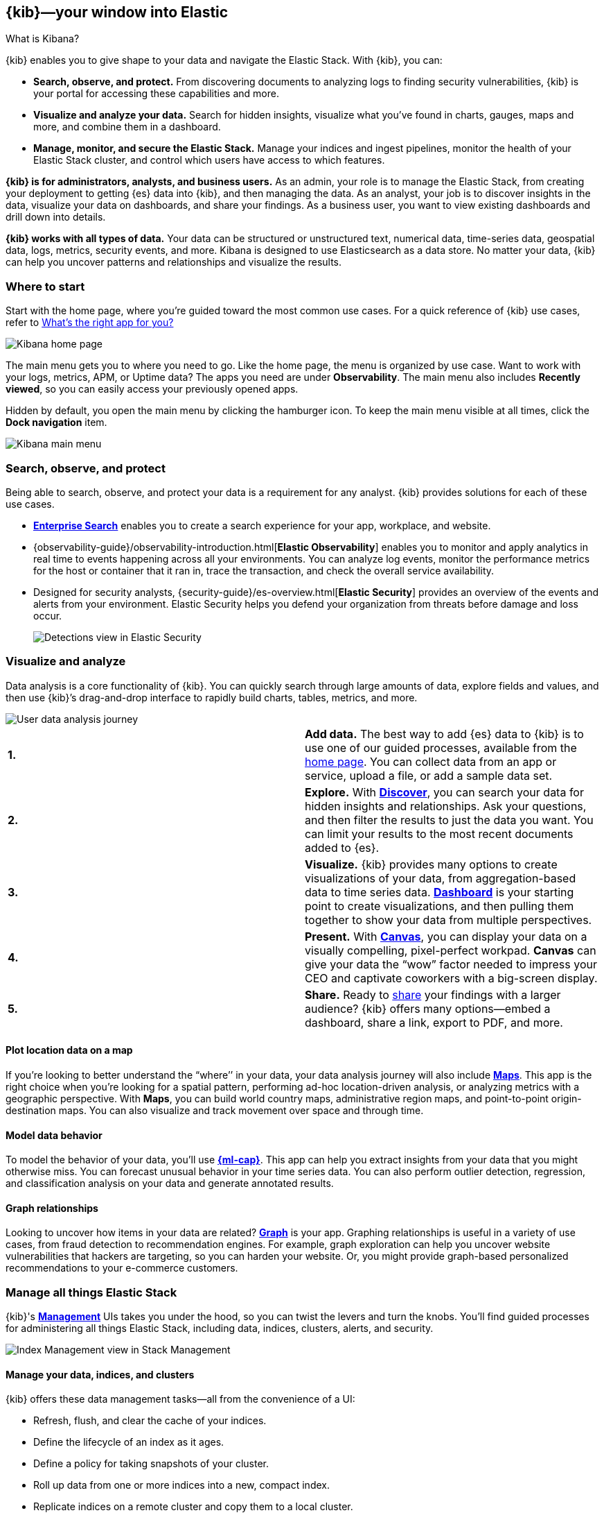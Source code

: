 [[introduction]]
== {kib}&mdash;your window into Elastic
++++
<titleabbrev>What is Kibana?</titleabbrev>
++++

{kib} enables you to give
shape to your data and navigate the Elastic Stack.  With {kib}, you can:

* *Search, observe, and protect.*
From discovering documents to analyzing logs to finding security vulnerabilities,
{kib} is your portal for accessing these capabilities and more.

* *Visualize and analyze your data.*
Search for hidden insights, visualize what you've found in charts, gauges,
maps and more, and combine them in a dashboard.

* *Manage, monitor, and secure the Elastic Stack.*
Manage your indices and ingest pipelines, monitor the health of your
Elastic Stack cluster, and control which users have access to
which features.

*{kib} is for administrators, analysts, and business users.*
As an admin, your role is to manage the Elastic Stack, from creating your
deployment to getting {es} data into {kib}, and then
managing the data.  As an analyst, your job is to discover insights
in the data, visualize your data on dashboards, and share your findings.  As a business user,
you want to view existing dashboards and drill down into details.

*{kib} works with all types of data.* Your data can be structured or unstructured text,
numerical data, time-series data, geospatial data, logs, metrics, security events,
and more.  Kibana is designed to use Elasticsearch as a data store.
No matter your data, {kib} can help you uncover patterns and relationships and visualize the results.

[float]
[[kibana-home-page]]
=== Where to start

Start with the home page, where you’re guided toward the most common use cases.
For a quick reference of {kib} use cases, refer to <<whats-the-right-app,What’s the right app for you?>>

[role="screenshot"]
image::images/home-page.png[Kibana home page]

The main menu gets you to where you need to go. Like the home page,
the menu is organized by use case. Want to work with your logs, metrics, APM, or
Uptime data? The apps you need are under *Observability*. The main menu also includes
*Recently viewed*, so you can easily access your previously opened apps.

Hidden by default, you open the main menu by clicking the
hamburger icon. To keep the main menu visible at all times, click the *Dock navigation* item.

[role="screenshot"]
image::images/kibana-main-menu.png[Kibana main menu]

[float]
[[extend-your-use-case]]
=== Search, observe, and protect

Being able to search, observe, and protect your data is a requirement for any analyst.
{kib} provides solutions for each of these use cases.

* https://www.elastic.co/guide/en/enterprise-search/current/index.html[*Enterprise Search*] enables you to create a search experience for your app, workplace, and website.

* {observability-guide}/observability-introduction.html[*Elastic Observability*] enables you to monitor and apply analytics in real time
to events happening across all your environments. You can analyze log events, monitor the performance metrics for the host or container
that it ran in, trace the transaction, and check the overall service availability.

* Designed for security analysts, {security-guide}/es-overview.html[*Elastic Security*] provides an overview of
the events and alerts from your environment.  Elastic Security helps you defend
your organization from threats before damage and loss occur.
+
[role="screenshot"]
image::siem/images/detections-ui.png[Detections view in Elastic Security]


[float]
[[visualize-and-analyze]]
=== Visualize and analyze

Data analysis is a core functionality of {kib}.
You can quickly search through large amounts of data, explore fields and values,
and then use {kib}’s drag-and-drop interface to rapidly build charts, tables, metrics, and more.

[role="screenshot"]
image::images/visualization-journey.png[User data analysis journey]

[[get-data-into-kibana]]
[cols=2*]
|===

| *1.*
| *Add data.* The best way to add {es} data to {kib} is to use one of our guided processes,
available from the <<kibana-home-page,home page>>. You can collect data from an app or service, upload a
file, or add a sample data set.

| *2.*
| *Explore.* With <<discover,*Discover*>>, you can search your data for hidden
insights and relationships. Ask your questions, and then filter the results to just the data you want.
You can limit your results to the most recent documents added to {es}.

| *3.*
| *Visualize.* {kib} provides many options to create visualizations of your data, from
aggregation-based data to time series data.
<<dashboard, *Dashboard*>> is your starting point to create visualizations,
and then pulling them together to show your data from multiple perspectives.

| *4.*
| *Present.*  With <<canvas, *Canvas*>>, you can display your data on a visually
compelling, pixel-perfect workpad. **Canvas** can give your data
the “wow” factor needed to impress your CEO and captivate coworkers with a big-screen display.

| *5.*
| *Share.* Ready to <<reporting-getting-started, share>> your findings with a larger audience? {kib} offers many options&mdash;embed
a dashboard, share a link, export to PDF, and more.
|===

[float]
==== Plot location data on a map
If you’re looking to better understand the “where’’ in your data, your data
analysis journey will also include <<maps, *Maps*>>. This app is the right
choice when you’re looking for a spatial pattern, performing ad-hoc location-driven analysis,
or analyzing metrics with a geographic perspective. With *Maps*, you can build
world country maps, administrative region maps, and point-to-point origin-destination maps.
You can also visualize and track movement over space and through time.

[float]
==== Model data behavior

To model the behavior of your data, you'll use
<<xpack-ml, *{ml-cap}*>>.
This app can help you extract insights from your data that you might otherwise miss.
You can forecast unusual behavior in your time series data.
You can also perform outlier detection, regression, and classification analysis
on your data and generate annotated results.

[float]
==== Graph relationships

Looking to uncover how items in your data are related?
<<xpack-graph, *Graph*>> is your app. Graphing relationships is useful in a variety of use cases,
from fraud detection to recommendation engines. For example, graph exploration
can help you uncover website vulnerabilities that hackers are targeting,
so you can harden your website. Or, you might provide graph-based
personalized recommendations to your e-commerce customers.

[float]
[[manage-all-things-stack]]
=== Manage all things Elastic Stack

{kib}'s <<management, *Management*>> UIs takes you under the hood,
so you can twist the levers and turn the knobs. You'll find
guided processes for administering all things Elastic Stack,
including data, indices, clusters, alerts, and security.

[role="screenshot"]
image::images/intro-management.png[Index Management view in Stack Management]

[float]
==== Manage your data, indices, and clusters

{kib} offers these data management tasks&mdash;all from the convenience of a UI:

* Refresh, flush, and clear the cache of your indices.
* Define the lifecycle of an index as it ages.
* Define a policy for taking snapshots of your cluster.
* Roll up data from one or more indices into a new, compact index.
* Replicate indices on a remote cluster and copy them to a local cluster.

[float]
==== Alert and take action
Detecting and acting on significant shifts and signals in your data is a need
that exists in almost every use case. For example, you might set an alert to notify you when:

* A shift occurs in your business critical KPIs.
* System resources, such as memory, CPU and disk space, take a dip.
* An unusually high number of service requests, suspicious processes, and login attempts occurs.

An alert triggers when a specified condition is met. For example,
you can trigger an alert when the average or max of one of
your metrics exceeds a threshold within a specified time frame.

When the alert triggers, you can send a notification to a system that is part of
your daily workflow. {kib} integrates with email, Slack, PagerDuty, and ServiceNow,
to name a few.

A dedicated view for creating, searching, and editing alerts is in <<alert-management,*Alerts and Actions*>>.

[role="screenshot"]
image::images/alerts-and-actions.png[Alerts and Actions view]


[float]
[[organize-and-secure]]
=== Organize your work in spaces

Want to share {kib}’s goodness with other people or teams without overwhelming them? You can do so
with <<xpack-spaces, Spaces>>, built for organizing your visualizations, dashboards, and indices.
Think of a space as its own mini {kib} installation&mdash;it’s isolated from all other spaces,
so you can tailor it to your specific needs without impacting others.

[role="screenshot"]
image::images/select-your-space.png[Space selector view]

Most of {kib}’s entities are space-aware, including dashboards, visualizations, index patterns,
Canvas workpads, Timelion visualizations, graphs, tags, and machine learning jobs.

In addition:

* **Elastic Security** is space-aware, so the timelines and investigations
you open in one space will not be available to other spaces.

* **Observability** is currently partially space-aware, but will be enhanced to become fully space-aware.

* Most of the **Stack Management** features are not space aware because they
are primarily used to manage features of {es}, which serves as a shared data store for all spaces.

* Alerts are space-aware and work nicely with the {kib} role-based access control
model to allow you secure access to them, depending on the alert type and your user roles.
For example, roles with no access to an app will not have access to its alerts.

[float]
==== Control feature visibility

You can take spaces one step further and control which features are visible
within each space. For example, you might hide **Dev Tools** in your "Executive"
space or show **Stack Monitoring** only in your "Admin" space.

Controlling feature visibility is not a security feature. To secure access
to specific features on a per-user basis, you must configure
<<xpack-security-authorization,{kib} Security>>.

[role="screenshot"]
image::images/features-control.png[Features Controls view]

[float]
[[intro-kibana-Security]]
=== Secure {kib}

{kib} offers a range of security features for you to control who has access to what.
The security features are automatically turned on when
{ref}/get-started-enable-security.html[security is enabled in
{es}]. For a description of all available configuration options,
see <<security-settings-kb,Security settings in {kib}>>.

[float]
==== Log in
Kibana supports several <<kibana-authentication,authentication providers>>,
allowing you to login using {es}’s built-in realms, or by your own single sign-on provider.

[role="screenshot"]
image::images/login-screen.png[Login page]

[float]
==== Secure access

{kib} provides roles and privileges for controlling which users can
view and manage {kib} features. Privileges grant permission to view an application
or perform a specific action and are assigned to roles. Roles allow you to describe
a “template” of capabilities that you can grant to many users,
without having to redefine what each user should be able to do.

When you create a role, you can scope the assigned {kib} privileges to specific spaces.
This makes it possible to grant users different access levels in different spaces,
or even give users their very own private space. For example, power users might
have privileges to create and edit visualizations and dashboards,
while analysts or executives might have *Dashboard* and *Canvas* with read-only privileges.

{kib}’s role management interface allows you to describe these various access
levels, or you can automate role creation via our <<role-management-api,API>>.

[role="screenshot"]
image::images/roles-and-privileges.png[{kib privileges}]

[float]
==== Audit access

Once you have your users and roles configured, you might want to maintain a
record of who did what, when. The {kib} audit log will record this information for you,
which can then be correlated with {es} audit logs to gain more insights into your
users’ behavior. For more information, see <<xpack-security-audit-logging,{kib} audit logging>>.

[float]
[[kibana-navigation-search]]
=== Quickly find apps and objects

Using the Search field in the global header, you can
search for applications and objects, such as
dashboards and visualizations. Search suggestions include deep links into applications,
allowing you to directly navigate to the views you need most.

[role="screenshot"]
image::images/app-navigation-search.png[Example of searching for apps]

When searching for objects, you can search by type, name, and tag.
Tags are keywords or labels that you assign to {kib} objects,
so you can classify the objects in a way that is meaningful to you.
You can then quickly search for related objects based on shared tags.

[role="screenshot"]
image::images/tags-search.png[Example of searching for tags]

To get the most from the search feature, follow these tips:

* Use the keyboard shortcut&mdash;Ctrl+/ on Windows and Linux, Command+/ on MacOS&mdash;to focus on the input at any time.

* Use the provided syntax keywords.
+
[cols=2*]
|===
|Search by type
|`type:dashboard`

Available types: `application`, `canvas-workpad`, `dashboard`, `index-pattern`, `lens`, `maps`, `query`, `search`, `visualization`

|Search by tag
|`tag:mytagname` +
`tag:"tag name with spaces"`

|Search by type and name
|`type:dashboard my_dashboard_title`

|Advanced&nbsp;searches
|`tag:(tagname1 or tagname2) my_dashboard_title` +
`type:lens tag:(tagname1 or tagname2)` +
`type:(dashboard or canvas-workpad) logs` +
|===

[float]
[[whats-the-right-app]]
=== What’s the right app for you?

{kib} has a wealth of apps, each with its own area of specialty.
Scan this table to quickly find the app that gets you to our goal.

[cols=2*]
|===

2+| *Get started*

|Get {kib}
|https://www.elastic.co/cloud/elasticsearch-service/signup[Sign up for a free trial] and start exploring data in minutes.

|Don’t know where to begin
|The home page.  If you’re looking to explore and visualize your data, follow
the <<get-started,{kib} Quick start>>.

|Add data
|The Add data page, available from the home page.

|See the full list of {kib} features
|The https://www.elastic.co/kibana/features[{kib} features page on elastic.co]

2+|*Build a search experience*

|Create a search experience for your workplace
|https://www.elastic.co/guide/en/workplace-search/current/workplace-search-getting-started.html[Workplace Search]

|Build a search experience for your app
|https://www.elastic.co/guide/en/app-search/current/getting-started.html[App Search]


2+|*Monitor, analyze, and react to events*

|Monitor software services and applications in real-time by collecting performance information
|{observability-guide}/apm.html[APM]

|Monitor the availability of your sites and services
|{observability-guide}/monitor-uptime.html[Uptime]

|Search, filter, and tail all your logs
|{observability-guide}/monitor-logs.html[Logs]

|Analyze metrics from your infrastructure, apps, and services
|{observability-guide}/analyze-metrics.html[Metrics]

2+|*Prevent, detect, and respond to threats*

|Create and manage rules for suspicious source events, and view the alerts these rules create.
|{security-guide}/detection-engine-overview.html[Detections]

|View all hosts and host-related security events.
|{security-guide}/hosts-overview.html[Hosts]

|View key network activity metrics via an interactive map.
|{security-guide}/network-page-overview.html[Network]

|Investigate alerts and complex threats, such as lateral movement of malware across hosts in your network.
|{security-guide}/timelines-ui.html[Timelines]

|Create and track security issues
|{security-guide}/cases-overview.html[Cases]

|View and manage hosts that are running Endpoint Security
|{security-guide}/admin-page-ov.html[Administration]

2+| *Analyze and visualize your data*

|Know what’s in your data
|<<discover,Discover>>

|Create charts and other visualizations
|<<dashboard, Dashboard>>

|Show your data from different perspectives
|<<dashboard, Dashboard>>

|Work with location data
|<<maps, Maps>>

|Create a presentation of your data
|<<canvas, Canvas>>

|Generate models for your data’s behavior
|<<xpack-ml, {ml-cap}>>

|Explore connections in your data
|<<xpack-graph, Graph>>

|Share your data
|<<dashboard, Dashboard>>, <<canvas, Canvas>>

2+|*Administer your Kibana instance*

|Manage your Elasticsearch data
|<<manage-data,Stack Management > Data>>

|Set up alerts
|<<alert-management,Stack Management > Alerts and Actions>>

|Organize your workspace and users
|<<xpack-spaces,Stack Management > Spaces>>

|Define user roles and privileges
|<<xpack-security,Stack Management > Users>>

|Customize {kib} to suit your needs
|<<advanced-options,Stack Management > Advanced Settings>>

|===

[float]
[[try-kibana]]
=== How to get help

Using our in-product guidance can help you get up and running, faster.
Click the help icon image:images/intro-help-icon.png[Help icon in navigation bar]
for help with questions or to provide feedback.

To keep up with what’s new and changed in Elastic, click the celebration icon in the global header.
